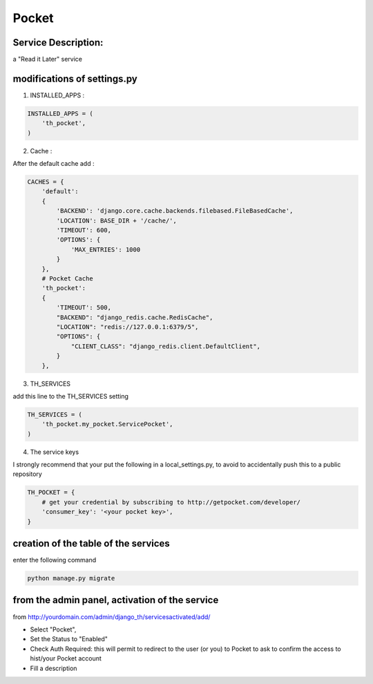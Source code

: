 Pocket
======

Service Description:
--------------------

a "Read it Later" service

modifications of settings.py
----------------------------

1) INSTALLED_APPS :

.. code-block:: python

    INSTALLED_APPS = (
        'th_pocket',
    )

2) Cache :

After the default cache add :

.. code-block:: python

    CACHES = {
        'default':
        {
            'BACKEND': 'django.core.cache.backends.filebased.FileBasedCache',
            'LOCATION': BASE_DIR + '/cache/',
            'TIMEOUT': 600,
            'OPTIONS': {
                'MAX_ENTRIES': 1000
            }
        },
        # Pocket Cache
        'th_pocket':
        {
            'TIMEOUT': 500,
            "BACKEND": "django_redis.cache.RedisCache",
            "LOCATION": "redis://127.0.0.1:6379/5",
            "OPTIONS": {
                "CLIENT_CLASS": "django_redis.client.DefaultClient",
            }
        },

3) TH_SERVICES

add this line to the TH_SERVICES setting

.. code-block:: python

    TH_SERVICES = (
        'th_pocket.my_pocket.ServicePocket',
    )



4) The service keys

I strongly recommend that your put the following in a local_settings.py, to avoid to accidentally push this to a public repository


.. code-block:: python

    TH_POCKET = {
        # get your credential by subscribing to http://getpocket.com/developer/
        'consumer_key': '<your pocket key>',
    }


creation of the table of the services
-------------------------------------

enter the following command

.. code-block:: bash

    python manage.py migrate


from the admin panel, activation of the service
-----------------------------------------------

from http://yourdomain.com/admin/django_th/servicesactivated/add/

* Select "Pocket",
* Set the Status to "Enabled"
* Check Auth Required: this will permit to redirect to the user (or you) to Pocket to ask to confirm the access to hist/your Pocket account
* Fill a description

